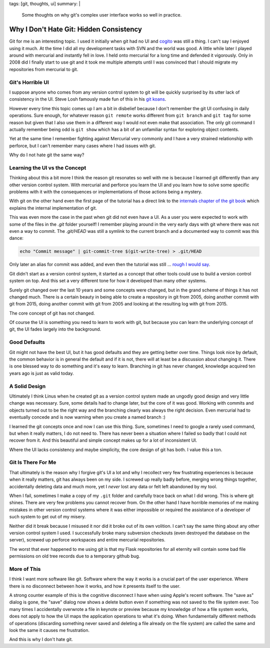 tags: [git, thoughts, ui]
summary: |
  Some thoughts on why git's complex user interface works so well in
  practice.

Why I Don't Hate Git: Hidden Consistency
========================================

Git for me is an interesting topic.  I used it initially when git had no
UI and `cogito <http://git.or.cz/cogito/>`_ was still a thing.  I can't
say I enjoyed using it much.  At the time I did all my development tasks
with SVN and the world was good.  A little while later I played around with
mercurial and instantly fell in love.  I held onto mercurial for a long
time and defended it vigorously.  Only in 2008 did I finally start to use
git and it took me multiple attempts until I was convinced that I should
migrate my repositories from mercurial to git.

Git's Horrible UI
-----------------

I suppose anyone who comes from any version control system to git will be
quickly surprised by its utter lack of consistency in the UI.  Steve Losh
famously made fun of this in his `git koans
<http://stevelosh.com/blog/2013/04/git-koans/>`_.

However every time this topic comes up I am a bit in disbelief because I
don't remember the git UI confusing in daily operations.  Sure enough, for
whatever reason ``git remote`` works different from ``git branch`` and
``git tag`` for some reason but given that I also use them in a different
way I would not even make that association.  The only git command I
actually remember being odd is ``git show`` which has a bit of an
unfamiliar syntax for exploring object contents.

Yet at the same time I remember fighting against Mercurial very commonly
and I have a very strained relationship with perforce, but I can't
remember many cases where I had issues with git.

Why do I not hate git the same way?

Learning the UI vs the Concept
------------------------------

Thinking about this a bit more I think the reason git resonates so well
with me is because I learned git differently than any other version
control system.  With mercurial and perforce you learn the UI and you
learn how to solve some specific problems with it with the consequences or
implementations of those actions being a mystery.

With git on the other hand even the first page of the tutorial has a
direct link to the `internals chapter of the git book
<http://git-scm.com/book/en/v2/Git-Internals-Plumbing-and-Porcelain>`_
which explains the internal implementation of git.

This was even more the case in the past when git did not even have a UI.
As a user you were expected to work with some of the files in the `.git`
folder yourself!  I remember playing around in the very early days with
git where there was not even a way to commit.  The `.git/HEAD` was still a
symlink to the current branch and a documented way to commit was this
dance:

.. sourcecode:: bash

    echo "Commit message" | git-commit-tree $(git-write-tree) > .git/HEAD

Only later an alias for commit was added, and even then the tutorial was
still … `rough I would say
<https://raw.githubusercontent.com/git/git/c7c4bbe63193f580abd2460e96dd7e65f2d4904c/Documentation/tutorial.txt>`_.

Git didn't start as a version control system, it started as a concept that
other tools could use to build a version control system on top.  And this
set a very different tone for how it developed than many other systems.

Surely git changed over the last 10 years and some concepts were changed,
but in the grand scheme of things it has not changed much.  There is a
certain beauty in being able to create a repository in git from 2005, doing
another commit with git from 2015, doing another commit with git from 2005
and looking at the resulting log with git from 2015.

The core concept of git has not changed.

Of course the UI is something you need to learn to work with git, but
because you can learn the underlying concept of git, the UI fades largely
into the background.

Good Defaults
-------------

Git might not have the best UI, but it has good defaults and they are
getting better over time.  Things look nice by default, the common
behavior is in general the default and if it is not, there will at least
be a discussion about changing it.  There is one blessed way to do
something and it's easy to learn.  Branching in git has never changed,
knowledge acquired ten years ago is just as valid today.

A Solid Design
--------------

Ultimately I think Linus when he created git as a version control system
made an ungodly good design and very little change was necessary.  Sure,
some details had to change later, but the core of it was good.  Working
with commits and objects turned out to be the right way and the branching
clearly was always the right decision.  Even mercurial had to eventually
concede and is now warning when you create a named branch :)

I learned the git concepts once and now I can use this thing.  Sure,
sometimes I need to google a rarely used command, but when it really
matters, I do not need to.  There has never been a situation where I
failed so badly that I could not recover from it.  And this beautiful and
simple concept makes up for a lot of inconsistent UI.

Where the UI lacks consistency and maybe simplicity, the core design of
git has both.  I value this a ton.

Git Is There For Me
-------------------

That ultimately is the reason why I forgive git's UI a lot and why I
recollect very few frustrating experiences is because when it really
matters, git has always been on my side.  I screwed up really badly
before, merging wrong things together, accidentally deleting data and much
more, yet I *never* lost any data or felt left abandoned by my tool.

When I fail, sometimes I make a copy of my ``.git`` folder and carefully
trace back on what I did wrong.  This is where git shines.  There are very
few problems you cannot recover from.  On the other hand I have horrible
memories of me making mistakes in other version control systems where it
was either impossible or required the assistance of a developer of such
system to get out of my misery.

Neither did it break because I misused it nor did it broke out of its own
volition.  I can't say the same thing about any other version control
system I used.  I successfully broke many subversion checkouts (even
destroyed the database on the server), screwed up perforce workspaces and
entire mercurial repositories.

The worst that ever happened to me using git is that my Flask repositories
for all eternity will contain some bad file permissions on old tree
records due to a temporary github bug.

More of This
------------

I think I want more software like git.  Software where the way it works is
a crucial part of the user experience.  Where there is no disconnect
between how it works, and how it presents itself to the user.

A strong counter example of this is the cognitive disconnect I have when
using Apple's recent software.  The "save as" dialog is gone, the "save"
dialog now shows a delete button even if something was not saved to the
file system ever.  Too many times I accidentally overwrote a file in
keynote or preview because my knowledge of how a file system works, does
not apply to how the UI maps the application operations to what it's
doing.  When fundamentally different methods of operations (discarding
something never saved and deleting a file already on the file system) are
called the same and look the same it causes me frustration.

And this is why I don't hate git.
